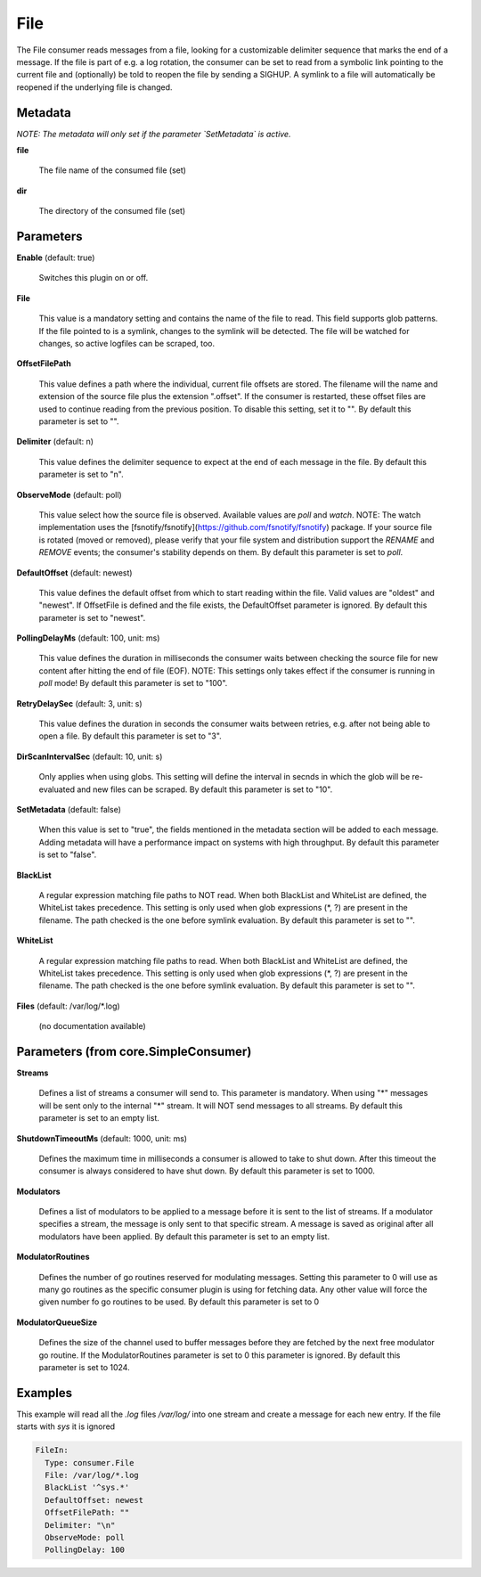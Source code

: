.. Autogenerated by Gollum RST generator (docs/generator/*.go)

File
====

The File consumer reads messages from a file, looking for a customizable
delimiter sequence that marks the end of a message. If the file is part of
e.g. a log rotation, the consumer can be set to read from a symbolic link
pointing to the current file and (optionally) be told to reopen the file
by sending a SIGHUP. A symlink to a file will automatically be reopened
if the underlying file is changed.




Metadata
--------

*NOTE: The metadata will only set if the parameter `SetMetadata` is active.*


**file**

  The file name of the consumed file (set)
  
  

**dir**

  The directory of the consumed file (set)
  
  

Parameters
----------

**Enable** (default: true)

  Switches this plugin on or off.
  

**File**

  This value is a mandatory setting and contains the name of the
  file to read. This field supports glob patterns.
  If the file pointed to is a symlink, changes to the symlink will be
  detected. The file will be watched for changes, so active logfiles can
  be scraped, too.
  
  

**OffsetFilePath**

  This value defines a path where the individual, current
  file offsets are stored. The filename will the name and extension of the
  source file plus the extension ".offset". If the consumer is restarted,
  these offset files are used to continue reading from the previous position.
  To disable this setting, set it to "".
  By default this parameter is set to "".
  
  

**Delimiter** (default: \n)

  This value defines the delimiter sequence to expect at the
  end of each message in the file.
  By default this parameter is set to "\n".
  
  

**ObserveMode** (default: poll)

  This value select how the source file is observed. Available
  values are `poll` and `watch`.  NOTE: The watch implementation uses
  the [fsnotify/fsnotify](https://github.com/fsnotify/fsnotify) package.
  If your source file is rotated (moved or removed), please verify that
  your file system and distribution support the `RENAME` and `REMOVE` events;
  the consumer's stability depends on them.
  By default this parameter is set to `poll`.
  
  

**DefaultOffset** (default: newest)

  This value defines the default offset from which to start
  reading within the file. Valid values are  "oldest" and "newest". If OffsetFile
  is defined and the file exists, the DefaultOffset parameter is ignored.
  By default this parameter is set to "newest".
  
  

**PollingDelayMs** (default: 100, unit: ms)

  This value defines the duration in milliseconds the consumer
  waits between checking the source file for new content after hitting the
  end of file (EOF). NOTE: This settings only takes effect if the consumer is
  running in `poll` mode!
  By default this parameter is set to "100".
  
  

**RetryDelaySec** (default: 3, unit: s)

  This value defines the duration in seconds the consumer waits
  between retries, e.g. after not being able to open a file.
  By default this parameter is set to "3".
  
  

**DirScanIntervalSec** (default: 10, unit: s)

  Only applies when using globs. This setting will define the
  interval in secnds in which the glob will be re-evaluated and new files can be
  scraped. By default this parameter is set to "10".
  
  

**SetMetadata** (default: false)

  When this value is set to "true", the fields mentioned in the metadata
  section will be added to each message. Adding metadata will have a
  performance impact on systems with high throughput.
  By default this parameter is set to "false".
  
  

**BlackList**

  A regular expression matching file paths to NOT read. When both
  BlackList and WhiteList are defined, the WhiteList takes precedence.
  This setting is only used when glob expressions (*, ?) are present in the
  filename. The path checked is the one before symlink evaluation.
  By default this parameter is set to "".
  
  

**WhiteList**

  A regular expression matching file paths to read. When both
  BlackList and WhiteList are defined, the WhiteList takes precedence.
  This setting is only used when glob expressions (*, ?) are present in the
  filename. The path checked is the one before symlink evaluation.
  By default this parameter is set to "".
  
  

**Files** (default: /var/log/*.log)

  (no documentation available)
  

Parameters (from core.SimpleConsumer)
-------------------------------------

**Streams**

  Defines a list of streams a consumer will send to. This parameter
  is mandatory. When using "*" messages will be sent only to the internal "*"
  stream. It will NOT send messages to all streams.
  By default this parameter is set to an empty list.
  
  

**ShutdownTimeoutMs** (default: 1000, unit: ms)

  Defines the maximum time in milliseconds a consumer is
  allowed to take to shut down. After this timeout the consumer is always
  considered to have shut down.
  By default this parameter is set to 1000.
  
  

**Modulators**

  Defines a list of modulators to be applied to a message before
  it is sent to the list of streams. If a modulator specifies a stream, the
  message is only sent to that specific stream. A message is saved as original
  after all modulators have been applied.
  By default this parameter is set to an empty list.
  
  

**ModulatorRoutines**

  Defines the number of go routines reserved for
  modulating messages. Setting this parameter to 0 will use as many go routines
  as the specific consumer plugin is using for fetching data. Any other value
  will force the given number fo go routines to be used.
  By default this parameter is set to 0
  
  

**ModulatorQueueSize**

  Defines the size of the channel used to buffer messages
  before they are fetched by the next free modulator go routine. If the
  ModulatorRoutines parameter is set to 0 this parameter is ignored.
  By default this parameter is set to 1024.
  
  

Examples
--------

This example will read all the `.log` files `/var/log/` into one stream and
create a message for each new entry. If the file starts with `sys` it is ignored

.. code-block:: yaml

	 FileIn:
	   Type: consumer.File
	   File: /var/log/*.log
	   BlackList '^sys.*'
	   DefaultOffset: newest
	   OffsetFilePath: ""
	   Delimiter: "\n"
	   ObserveMode: poll
	   PollingDelay: 100





